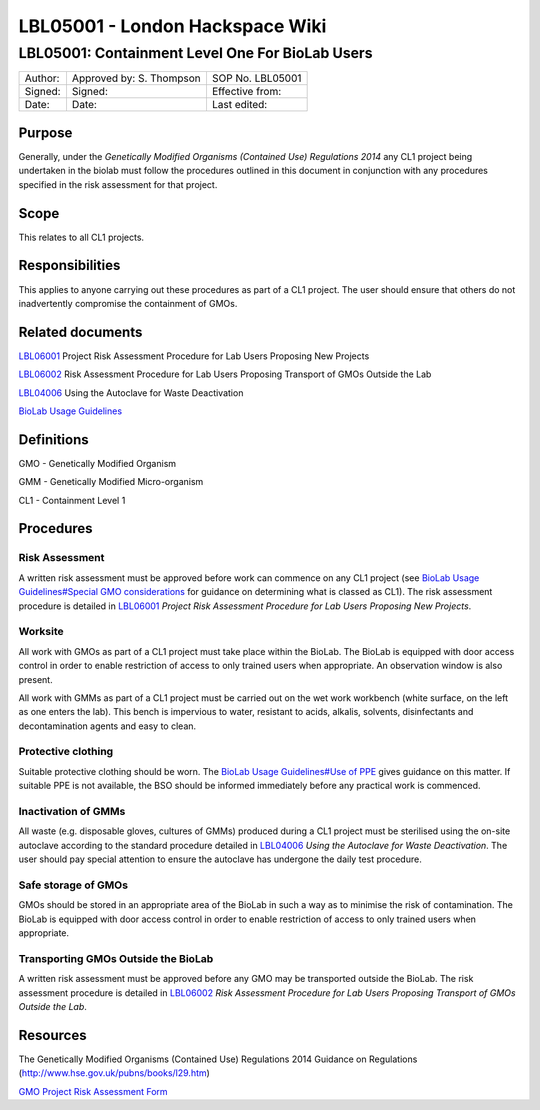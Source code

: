 ================================
LBL05001 - London Hackspace Wiki
================================

LBL05001: Containment Level One For BioLab Users
================================================


+-----------+----------------------------+--------------------+
| Author:   | Approved by: S. Thompson   | SOP No. LBL05001   |
+-----------+----------------------------+--------------------+
| Signed:   | Signed:                    | Effective from:    |
+-----------+----------------------------+--------------------+
| Date:     | Date:                      | Last edited:       |
+-----------+----------------------------+--------------------+

Purpose
-------

Generally, under the *Genetically Modified Organisms (Contained Use)
Regulations 2014* any CL1 project being undertaken in the biolab must
follow the procedures outlined in this document in conjunction with any
procedures specified in the risk assessment for that project.

Scope
-----

This relates to all CL1 projects.

Responsibilities
----------------

This applies to anyone carrying out these procedures as part of a CL1
project. The user should ensure that others do not inadvertently
compromise the containment of GMOs.

Related documents
-----------------

`LBL06001 </view/LBL06001>`__ Project Risk Assessment Procedure for Lab
Users Proposing New Projects

`LBL06002 </edit/LBL06002?redlink=1>`__ Risk Assessment Procedure for
Lab Users Proposing Transport of GMOs Outside the Lab

`LBL04006 </view/LBL04006>`__ Using the Autoclave for Waste Deactivation

`BioLab Usage Guidelines </view/BioLab_Usage_Guidelines>`__

Definitions
-----------

GMO - Genetically Modified Organism

GMM - Genetically Modified Micro-organism

CL1 - Containment Level 1

Procedures
----------

Risk Assessment
~~~~~~~~~~~~~~~

A written risk assessment must be approved before work can commence on
any CL1 project (see `BioLab Usage Guidelines#Special GMO
considerations </view/BioLab_Usage_Guidelines#Special_GMO_considerations>`__
for guidance on determining what is classed as CL1). The risk assessment
procedure is detailed in `LBL06001 </view/LBL06001>`__ *Project Risk
Assessment Procedure for Lab Users Proposing New Projects*.

Worksite
~~~~~~~~

All work with GMOs as part of a CL1 project must take place within
the BioLab. The BioLab is equipped with door access control in order to
enable restriction of access to only trained users when appropriate. An
observation window is also present.

All work with GMMs as part of a CL1 project must be carried out on
the wet work workbench (white surface, on the left as one enters the
lab). This bench is impervious to water, resistant to acids, alkalis,
solvents, disinfectants and decontamination agents and easy to clean.

Protective clothing
~~~~~~~~~~~~~~~~~~~

Suitable protective clothing should be worn. The `BioLab Usage
Guidelines#Use of PPE </view/BioLab_Usage_Guidelines#Use_of_PPE>`__
gives guidance on this matter. If suitable PPE is not available, the BSO
should be informed immediately before any practical work is commenced.

Inactivation of GMMs
~~~~~~~~~~~~~~~~~~~~

All waste (e.g. disposable gloves, cultures of GMMs) produced during a
CL1 project must be sterilised using the on-site autoclave according to
the standard procedure detailed in `LBL04006 </view/LBL04006>`__ *Using
the Autoclave for Waste Deactivation*. The user should pay special
attention to ensure the autoclave has undergone the daily test
procedure.

Safe storage of GMOs
~~~~~~~~~~~~~~~~~~~~

GMOs should be stored in an appropriate area of the BioLab in such a way
as to minimise the risk of contamination. The BioLab is equipped with
door access control in order to enable restriction of access to only
trained users when appropriate.

Transporting GMOs Outside the BioLab
~~~~~~~~~~~~~~~~~~~~~~~~~~~~~~~~~~~~

A written risk assessment must be approved before any GMO may be
transported outside the BioLab. The risk assessment procedure is
detailed in `LBL06002 </edit/LBL06002?redlink=1>`__ *Risk Assessment
Procedure for Lab Users Proposing Transport of GMOs Outside the Lab*.

Resources
---------

The Genetically Modified Organisms (Contained Use) Regulations 2014
Guidance on Regulations (http://www.hse.gov.uk/pubns/books/l29.htm)

`GMO Project Risk Assessment Form <GMO_Project_Risk_Assessment_Form>`__

